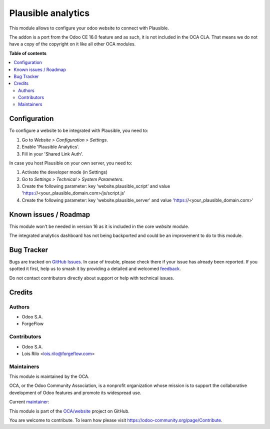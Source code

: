 ===================
Plausible analytics
===================

.. 
   !!!!!!!!!!!!!!!!!!!!!!!!!!!!!!!!!!!!!!!!!!!!!!!!!!!!
   !! This file is generated by oca-gen-addon-readme !!
   !! changes will be overwritten.                   !!
   !!!!!!!!!!!!!!!!!!!!!!!!!!!!!!!!!!!!!!!!!!!!!!!!!!!!
   !! source digest: sha256:ba56d79b34db60ffaa7537a346f15225b1038e46e434d5fe5388c1e3988e189f
   !!!!!!!!!!!!!!!!!!!!!!!!!!!!!!!!!!!!!!!!!!!!!!!!!!!!

.. |badge1| image:: https://img.shields.io/badge/maturity-Beta-yellow.png
    :target: https://odoo-community.org/page/development-status
    :alt: Beta
.. |badge2| image:: https://img.shields.io/badge/licence-LGPL--3-blue.png
    :target: http://www.gnu.org/licenses/lgpl-3.0-standalone.html
    :alt: License: LGPL-3
.. |badge3| image:: https://img.shields.io/badge/github-OCA%2Fwebsite-lightgray.png?logo=github
    :target: https://github.com/OCA/website/tree/14.0/website_plausible
    :alt: OCA/website
.. |badge4| image:: https://img.shields.io/badge/weblate-Translate%20me-F47D42.png
    :target: https://translation.odoo-community.org/projects/website-14-0/website-14-0-website_plausible
    :alt: Translate me on Weblate
.. |badge5| image:: https://img.shields.io/badge/runboat-Try%20me-875A7B.png
    :target: https://runboat.odoo-community.org/builds?repo=OCA/website&target_branch=14.0
    :alt: Try me on Runboat

|badge1| |badge2| |badge3| |badge4| |badge5|

This module allows to configure your odoo website to connect with Plausible.

The addon is a port from the Odoo CE 16.0 feature and as such, it is not
included in the OCA CLA. That means we do not have a copy of the copyright on
it like all other OCA modules.

**Table of contents**

.. contents::
   :local:

Configuration
=============

To configure a website to be integrated with Plausible, you need to:

#. Go to *Website > Configuration > Settings*.
#. Enable 'Plausible Analytics'.
#. Fill in your 'Shared Link Auth'.

In case you host Plausible on your own server, you need to:

#. Activate the developer mode (in Settings)
#. Go to *Settings > Technical > System Parameters*.
#. Create the following parameter: key 'website.plausible_script' and value 'https://<your_plausible_domain.com>/js/script.js'
#. Create the following parameter: key 'website.plausible_server' and value 'https://<your_plausible_domain.com>'

Known issues / Roadmap
======================

This module won't be needed in version 16 as it is included in the core `website`
module.

The integrated analytics dashboard has not being backported and could be an
improvement to do to this module.

Bug Tracker
===========

Bugs are tracked on `GitHub Issues <https://github.com/OCA/website/issues>`_.
In case of trouble, please check there if your issue has already been reported.
If you spotted it first, help us to smash it by providing a detailed and welcomed
`feedback <https://github.com/OCA/website/issues/new?body=module:%20website_plausible%0Aversion:%2014.0%0A%0A**Steps%20to%20reproduce**%0A-%20...%0A%0A**Current%20behavior**%0A%0A**Expected%20behavior**>`_.

Do not contact contributors directly about support or help with technical issues.

Credits
=======

Authors
~~~~~~~

* Odoo S.A.
* ForgeFlow

Contributors
~~~~~~~~~~~~

* Odoo S.A.
* Lois Rilo <lois.rilo@forgeflow.com>

Maintainers
~~~~~~~~~~~

This module is maintained by the OCA.

.. image:: https://odoo-community.org/logo.png
   :alt: Odoo Community Association
   :target: https://odoo-community.org

OCA, or the Odoo Community Association, is a nonprofit organization whose
mission is to support the collaborative development of Odoo features and
promote its widespread use.

.. |maintainer-LoisRForgeFlow| image:: https://github.com/LoisRForgeFlow.png?size=40px
    :target: https://github.com/LoisRForgeFlow
    :alt: LoisRForgeFlow

Current `maintainer <https://odoo-community.org/page/maintainer-role>`__:

|maintainer-LoisRForgeFlow| 

This module is part of the `OCA/website <https://github.com/OCA/website/tree/14.0/website_plausible>`_ project on GitHub.

You are welcome to contribute. To learn how please visit https://odoo-community.org/page/Contribute.
